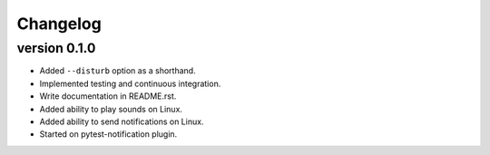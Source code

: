 ==========
Changelog
==========

.. Newest changes should be on top.

.. This document is user facing. Please word the changes in such a way
.. that users understand how the changes affect the new version.

version 0.1.0
---------------------------
+ Added ``--disturb`` option as a shorthand.
+ Implemented testing and continuous integration.
+ Write documentation in README.rst.
+ Added ability to play sounds on Linux.
+ Added ability to send notifications on Linux.
+ Started on pytest-notification plugin.
